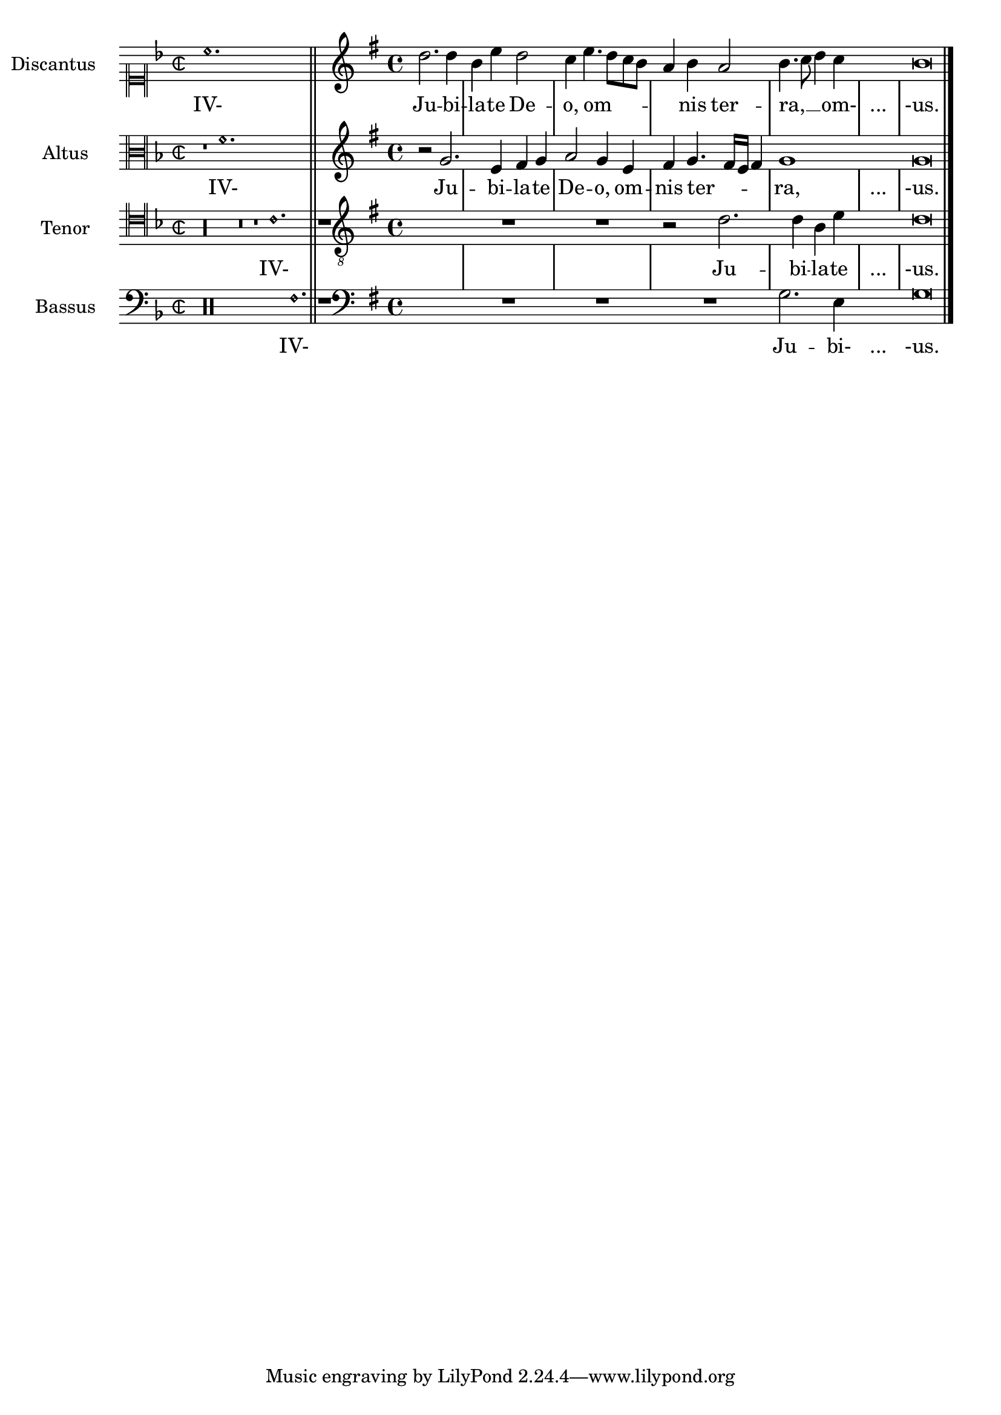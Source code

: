%% Do not edit this file; it is auto-generated from LSR http://lsr.dsi.unimi.it
%% This file is in the public domain.
\version "2.11.52"

\header {
  lsrtags = "ancient-notation, template"

  texidoces = "
Al transcribir música mensural, es útil un «incipit» al compienzo
de la pieza para indicar la tonalidad y el tempo
originales. Aunque los músicos actuales están acostumbrados a las
barras de compás para reconocer con más facilidad los patrones
rítmicos, durante el período de la música mensural aún no se
habíen inventado las líneas divisorias; de hecho, la medida solía
cambiar a cada pocas notas. Como compromiso, a menudo las líneas
divisorias se imprimen entre los pentagramas en vez de hacerlo
encima de ellos.

"
  doctitlees = "Plantilla de notación de música antigua (transcripción moderna de música mensural)"

  texidoc = "
When transcribing mensural music, an incipit at the beginning of the
piece is useful to indicate the original key and tempo. While today
musicians are used to bar lines in order to faster recognize rhythmic
patterns, bar lines were not yet invented during the period of mensural
music; in fact, the meter often changed after every few notes. As a
compromise, bar lines are often printed between the staves rather than
on the staves. 

"
  doctitle = "Ancient notation template -- modern transcription of mensural music"
} % begin verbatim
global = {
  \set Score.skipBars = ##t

  % incipit
  \once \override Score.SystemStartBracket #'transparent = ##t
  \override Score.SpacingSpanner #'spacing-increment = #1.0 % tight spacing
  \key f \major
  \time 2/2
  \once \override Staff.TimeSignature #'style = #'neomensural
  \override Voice.NoteHead #'style = #'neomensural
  \override Voice.Rest #'style = #'neomensural
  \set Staff.printKeyCancellation = ##f
  \cadenzaOn % turn off bar lines
  \skip 1*10
  \once \override Staff.BarLine #'transparent = ##f
  \bar "||"
  \skip 1*1 % need this extra \skip such that clef change comes
            % after bar line
  \bar ""

  % main
  \revert Score.SpacingSpanner #'spacing-increment % CHECK: no effect?
  \cadenzaOff % turn bar lines on again
  \once \override Staff.Clef #'full-size-change = ##t
  \set Staff.forceClef = ##t
  \key g \major
  \time 4/4
  \override Voice.NoteHead #'style = #'default
  \override Voice.Rest #'style = #'default

  % FIXME: setting printKeyCancellation back to #t must not
  % occur in the first bar after the incipit.  Dto. for forceClef.
  % Therefore, we need an extra \skip.
  \skip 1*1
  \set Staff.printKeyCancellation = ##t
  \set Staff.forceClef = ##f

  \skip 1*7 % the actual music

  % let finis bar go through all staves
  \override Staff.BarLine #'transparent = ##f

  % finis bar
  \bar "|."
}

discantusNotes = {
  \transpose c' c'' {
    \set Staff.instrumentName = #"Discantus  "

    % incipit
    \clef "neomensural-c1"
    c'1. s2   % two bars
    \skip 1*8 % eight bars
    \skip 1*1 % one bar

    % main
    \clef "treble"
    d'2. d'4 |
    b e' d'2 |
    c'4 e'4.( d'8 c' b |
    a4) b a2 |
    b4.( c'8 d'4) c'4 |
    \once \override NoteHead #'transparent = ##t c'1 |
    b\breve |
  }
}

discantusLyrics = \lyricmode {
  % incipit
  IV-

  % main
  Ju -- bi -- |
  la -- te De -- |
  o, om --
  nis ter -- |
  ra, __ om- |
  "..." |
  -us. |
}

altusNotes = {
  \transpose c' c'' {
    \set Staff.instrumentName = #"Altus  "

    % incipit
    \clef "neomensural-c3"
    r1        % one bar
    f1. s2    % two bars
    \skip 1*7 % seven bars
    \skip 1*1 % one bar

    % main
    \clef "treble"
    r2 g2. e4 fis g | % two bars
    a2 g4 e |
    fis g4.( fis16 e fis4) |
    g1 |
    \once \override NoteHead #'transparent = ##t g1 |
    g\breve |
  }
}

altusLyrics = \lyricmode {
  % incipit
  IV-

  % main
  Ju -- bi -- la -- te | % two bars
  De -- o, om -- |
  nis ter -- ra, |
  "..." |
  -us. |
}

tenorNotes = {
  \transpose c' c' {
    \set Staff.instrumentName = #"Tenor  "

    % incipit
    \clef "neomensural-c4"
    r\longa   % four bars
    r\breve   % two bars
    r1        % one bar
    c'1. s2   % two bars
    \skip 1*1 % one bar
    \skip 1*1 % one bar

    % main
    \clef "treble_8"
    R1 |
    R1 |
    R1 |
    r2 d'2. d'4 b e' | % two bars
    \once \override NoteHead #'transparent = ##t e'1 |
    d'\breve |
  }
}

tenorLyrics = \lyricmode {
  % incipit
  IV-

  % main
  Ju -- bi -- la -- te | % two bars
  "..." |
  -us. |
}

bassusNotes = {
  \transpose c' c' {
    \set Staff.instrumentName = #"Bassus  "

    % incipit
    \clef "bass"
    r\maxima  % eight bars
    f1. s2    % two bars
    \skip 1*1 % one bar

    % main
    \clef "bass"
    R1 |
    R1 |
    R1 |
    R1 |
    g2. e4 |
    \once \override NoteHead #'transparent = ##t e1 |
    g\breve |
  }
}

bassusLyrics = \lyricmode {
  % incipit
  IV-

  % main
  Ju -- bi- |
  "..." |
  -us. |
}

\score {
  \new StaffGroup = choirStaff <<
    \new Voice =
      "discantusNotes" << \global \discantusNotes >>
    \new Lyrics =
      "discantusLyrics" \lyricsto discantusNotes { \discantusLyrics }
    \new Voice =
      "altusNotes" << \global \altusNotes >>
    \new Lyrics =
      "altusLyrics" \lyricsto altusNotes { \altusLyrics }
    \new Voice =
      "tenorNotes" << \global \tenorNotes >>
    \new Lyrics =
      "tenorLyrics" \lyricsto tenorNotes { \tenorLyrics }
    \new Voice =
      "bassusNotes" << \global \bassusNotes >>
    \new Lyrics =
      "bassusLyrics" \lyricsto bassusNotes { \bassusLyrics }
  >>
  \layout {
    \context {
      \Score

      % no bars in staves
      \override BarLine #'transparent = ##t

      % incipit should not start with a start delimiter
      \remove "System_start_delimiter_engraver"
    }
    \context {
      \Voice

      % no slurs
      \override Slur #'transparent = ##t

      % Comment in the below "\remove" command to allow line
      % breaking also at those barlines where a note overlaps
      % into the next bar.  The command is commented out in this
      % short example score, but especially for large scores, you
      % will typically yield better line breaking and thus improve
      % overall spacing if you comment in the following command.
      %\remove "Forbid_line_break_engraver"
    }
  }
}



